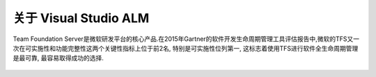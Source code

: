 关于 Visual Studio ALM
-----------------------

Team Foundation Server是微软研发平台的核心产品.在2015年Gartner的软件开发生命周期管理工具评估报告中,微软的TFS又一次在可实施性和功能完整性这两个关键性指标上位于前2名, 特别是可实施性位列第一, 这标志着使用TFS进行软件全生命周期管理是最可靠, 最容易取得成功的选择.

.. figure:: images/gartner-2015-feb.png

